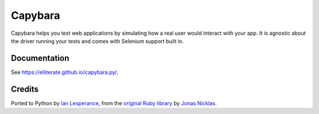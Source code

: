 Capybara
========

Capybara helps you test web applications by simulating how a real user would
interact with your app. It is agnostic about the driver running your tests and
comes with Selenium support built in.

|build|_

.. |build| image:: https://secure.travis-ci.org/elliterate/capybara.py.svg?branch=master
.. _build: http://travis-ci.org/elliterate/capybara.py

Documentation
~~~~~~~~~~~~~

See https://elliterate.github.io/capybara.py/.

Credits
~~~~~~~

Ported to Python by `Ian Lesperance`_, from the `original Ruby library`_ by `Jonas Nicklas`_.

.. _Ian Lesperance: https://github.com/elliterate
.. _Jonas Nicklas: https://github.com/jnicklas
.. _original Ruby library: https://github.com/jnicklas/capybara
